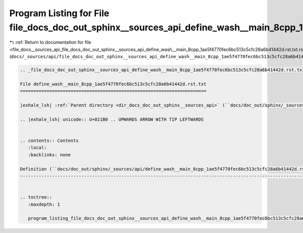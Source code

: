 
.. _program_listing_file_docs__sources_api_file_docs_doc_out_sphinx__sources_api_define_wash__main_8cpp_1ae5f4770fec6bc513c5cfc28a6b41442d.rst.txt.rst.txt:

Program Listing for File file_docs_doc_out_sphinx__sources_api_define_wash__main_8cpp_1ae5f4770fec6bc513c5cfc28a6b41442d.rst.txt.rst.txt
========================================================================================================================================

|exhale_lsh| :ref:`Return to documentation for file <file_docs__sources_api_file_docs_doc_out_sphinx__sources_api_define_wash__main_8cpp_1ae5f4770fec6bc513c5cfc28a6b41442d.rst.txt.rst.txt>` (``docs/_sources/api/file_docs_doc_out_sphinx__sources_api_define_wash__main_8cpp_1ae5f4770fec6bc513c5cfc28a6b41442d.rst.txt.rst.txt``)

.. |exhale_lsh| unicode:: U+021B0 .. UPWARDS ARROW WITH TIP LEFTWARDS

.. code-block:: cpp

   
   .. _file_docs_doc_out_sphinx__sources_api_define_wash__main_8cpp_1ae5f4770fec6bc513c5cfc28a6b41442d.rst.txt:
   
   File define_wash__main_8cpp_1ae5f4770fec6bc513c5cfc28a6b41442d.rst.txt
   ======================================================================
   
   |exhale_lsh| :ref:`Parent directory <dir_docs_doc_out_sphinx__sources_api>` (``docs/doc_out/sphinx/_sources/api``)
   
   .. |exhale_lsh| unicode:: U+021B0 .. UPWARDS ARROW WITH TIP LEFTWARDS
   
   
   .. contents:: Contents
      :local:
      :backlinks: none
   
   Definition (``docs/doc_out/sphinx/_sources/api/define_wash__main_8cpp_1ae5f4770fec6bc513c5cfc28a6b41442d.rst.txt``)
   -------------------------------------------------------------------------------------------------------------------
   
   
   .. toctree::
      :maxdepth: 1
   
      program_listing_file_docs_doc_out_sphinx__sources_api_define_wash__main_8cpp_1ae5f4770fec6bc513c5cfc28a6b41442d.rst.txt.rst
   
   
   
   
   
   
   
   
   
